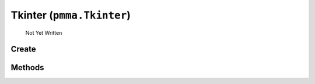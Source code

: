 Tkinter (``pmma.Tkinter``)
=======

   Not Yet Written

Create
+++++++

.. py:method:: pmma.Tkinter() -> pmma.Tkinter

   Not Yet Written

Methods
+++++++

.. py:method: Tkinter.quit() -> None

   Not Yet Written

.. py:method: Tkinter.style() -> None

   Not Yet Written

.. py:method: Tkinter.get_display_size() -> None

   Not Yet Written

.. py:method: Tkinter.set_size() -> None

   Not Yet Written

